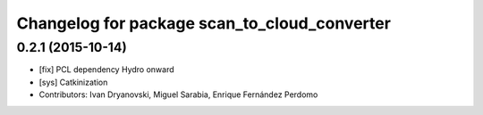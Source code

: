 ^^^^^^^^^^^^^^^^^^^^^^^^^^^^^^^^^^^^^^^^^^^^^
Changelog for package scan_to_cloud_converter
^^^^^^^^^^^^^^^^^^^^^^^^^^^^^^^^^^^^^^^^^^^^^

0.2.1 (2015-10-14)
------------------
* [fix] PCL dependency Hydro onward
* [sys] Catkinization
* Contributors: Ivan Dryanovski, Miguel Sarabia, Enrique Fernández Perdomo
